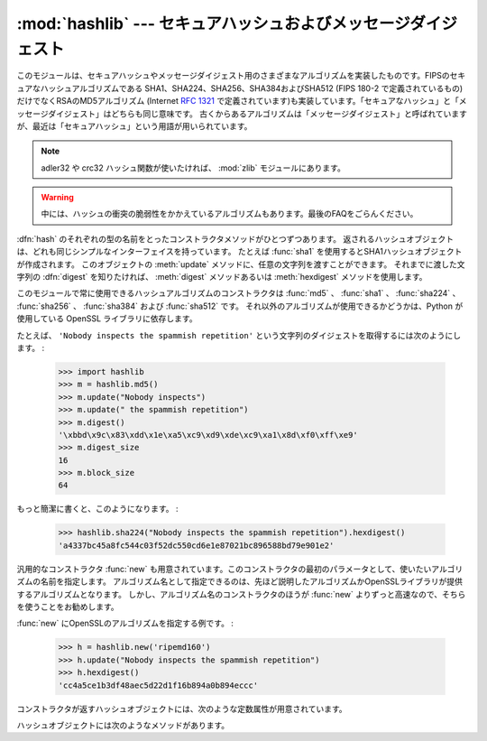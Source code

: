 
:mod:`hashlib` --- セキュアハッシュおよびメッセージダイジェスト
===============================================================

.. module:: hashlib
   :synopsis: セキュアハッシュおよびメッセージダイジェストのアルゴリズム
.. moduleauthor:: Gregory P. Smith <greg@krypto.org>
.. sectionauthor:: Gregory P. Smith <greg@krypto.org>


.. versionadded:: 2.5

.. index::
   single: message digest, MD5
   single: secure hash algorithm, SHA1, SHA224, SHA256, SHA384, SHA512

このモジュールは、セキュアハッシュやメッセージダイジェスト用のさまざまなアルゴリズムを実装したものです。FIPSのセキュアなハッシュアルゴリズムである
SHA1、SHA224、SHA256、SHA384およびSHA512 (FIPS 180-2 で定義されているもの) だけでなくRSAのMD5アルゴリズム
(Internet :rfc:`1321` で定義されています)も実装しています。「セキュアなハッシュ」と「メッセージダイジェスト」はどちらも同じ意味です。
古くからあるアルゴリズムは「メッセージダイジェスト」と呼ばれていますが、最近は「セキュアハッシュ」という用語が用いられています。

.. note::
   adler32 や crc32 ハッシュ関数が使いたければ、
   :mod:`zlib` モジュールにあります。

.. warning::

   中には、ハッシュの衝突の脆弱性をかかえているアルゴリズムもあります。最後のFAQをごらんください。

:dfn:`hash` のそれぞれの型の名前をとったコンストラクタメソッドがひとつずつあります。
返されるハッシュオブジェクトは、どれも同じシンプルなインターフェイスを持っています。
たとえば :func:`sha1` を使用するとSHA1ハッシュオブジェクトが作成されます。
このオブジェクトの :meth:`update` メソッドに、任意の文字列を渡すことができます。
それまでに渡した文字列の :dfn:`digest` を知りたければ、
:meth:`digest` メソッドあるいは :meth:`hexdigest` メソッドを使用します。

.. index:: single: OpenSSL; (use in module hashlib)

このモジュールで常に使用できるハッシュアルゴリズムのコンストラクタは :func:`md5` 、 :func:`sha1` 、 :func:`sha224` 、
:func:`sha256` 、 :func:`sha384` および :func:`sha512` です。
それ以外のアルゴリズムが使用できるかどうかは、Python が使用している OpenSSL
ライブラリに依存します。

たとえば、 ``'Nobody inspects the spammish repetition'`` という文字列のダイジェストを取得するには次のようにします。
:

   >>> import hashlib
   >>> m = hashlib.md5()
   >>> m.update("Nobody inspects")
   >>> m.update(" the spammish repetition")
   >>> m.digest()
   '\xbbd\x9c\x83\xdd\x1e\xa5\xc9\xd9\xde\xc9\xa1\x8d\xf0\xff\xe9'
   >>> m.digest_size
   16
   >>> m.block_size
   64

もっと簡潔に書くと、このようになります。 :

   >>> hashlib.sha224("Nobody inspects the spammish repetition").hexdigest()
   'a4337bc45a8fc544c03f52dc550cd6e1e87021bc896588bd79e901e2'

汎用的なコンストラクタ :func:`new` も用意されています。このコンストラクタの最初のパラメータとして、使いたいアルゴリズムの名前を指定します。
アルゴリズム名として指定できるのは、先ほど説明したアルゴリズムかOpenSSLライブラリが提供するアルゴリズムとなります。
しかし、アルゴリズム名のコンストラクタのほうが :func:`new` よりずっと高速なので、そちらを使うことをお勧めします。

:func:`new` にOpenSSLのアルゴリズムを指定する例です。 :

   >>> h = hashlib.new('ripemd160')
   >>> h.update("Nobody inspects the spammish repetition")
   >>> h.hexdigest()
   'cc4a5ce1b3df48aec5d22d1f16b894a0b894eccc'

コンストラクタが返すハッシュオブジェクトには、次のような定数属性が用意されています。


.. data:: digest_size

   生成されたハッシュのバイト数。

.. data:: block_size

   内部で使われるハッシュアルゴリズムのブロックのバイト数。

ハッシュオブジェクトには次のようなメソッドがあります。


.. method:: hash.update(arg)

   ハッシュオブジェクトを文字列 *arg* で更新します。繰り返してコールするのは、すべての引数を連結して1回だけコールするのと同じ意味になります。つ
   まり、 ``m.update(a); m.update(b)`` と ``m.update(a+b)`` は同じ意味だということです。


.. method:: hash.digest()

   これまでに :meth:`update` メソッドに渡した文字列のダイジェストを返しま
   す。これは :attr:`digest_size` バイトの文字列であり、非ASCII文字やnull バイトを含むこともあります。


.. method:: hash.hexdigest()

   :meth:`digest` と似ていますが、返される文字列は倍の長さとなり、16進形式となります。これは、電子メールなどの非バイナリ環境で値を交換する場合に
   便利です。


.. method:: hash.copy()

   ハッシュオブジェクトのコピー ("クローン") を返します。これは、共通部分を持つ複数の文字列のダイジェストを効率的に計算するために使用します。


.. seealso::

   Module :mod:`hmac`
      ハッシュを用いてメッセージ認証コードを生成するモジュールです。

   Module :mod:`base64`
      バイナリハッシュを非バイナリ環境用にエンコードするもうひとつの方法です。

   http://csrc.nist.gov/publications/fips/fips180-2/fips180-2.pdf
      FIPS 180-2 のセキュアハッシュアルゴリズムについての説明。

   http://www.cryptography.com/cnews/hash.html
      Hash Collision FAQ。既知の問題を持つアルゴリズムとその使用上の注意点に関する情報があります。

